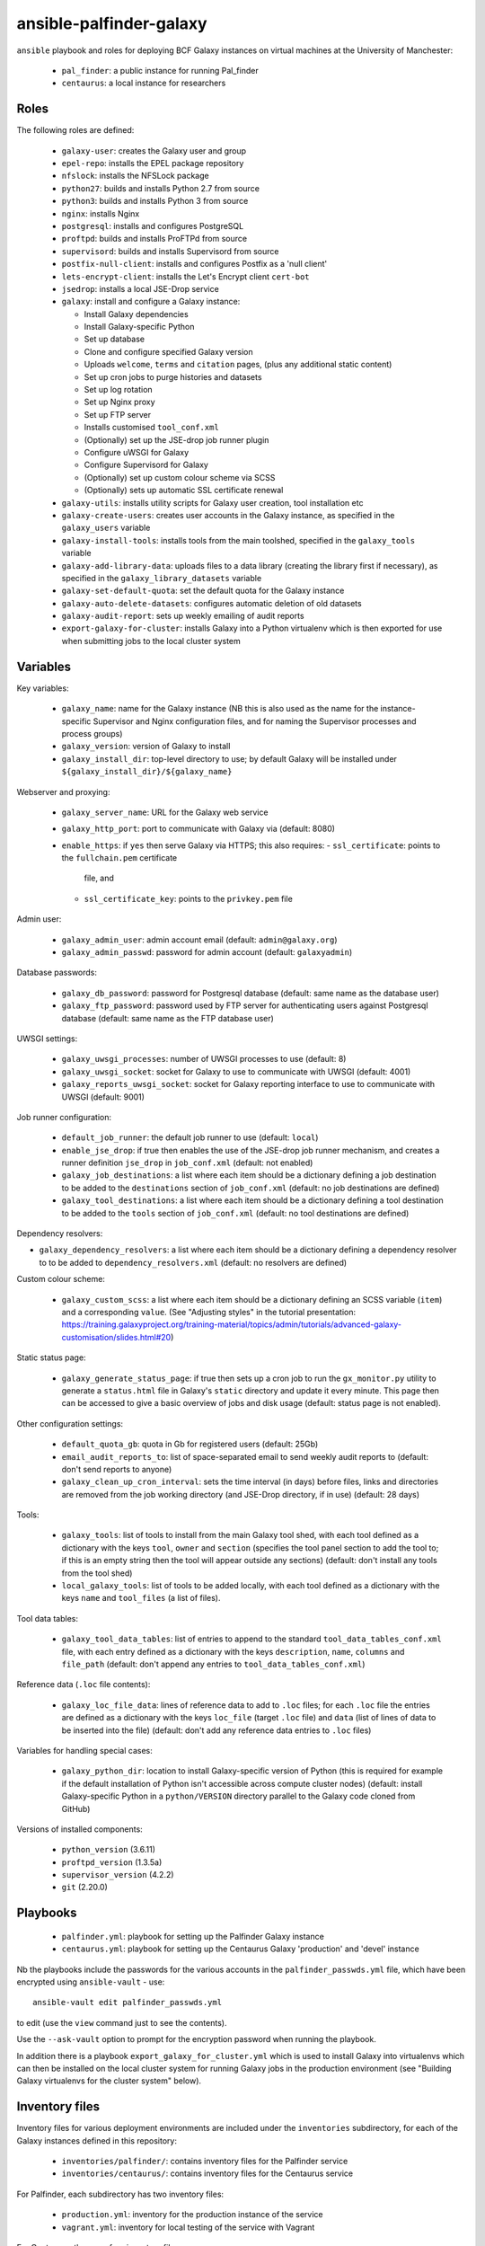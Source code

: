 ansible-palfinder-galaxy
========================

``ansible`` playbook and roles for deploying BCF Galaxy instances
on virtual machines at the University of Manchester:

 * ``pal_finder``: a public instance for running Pal_finder
 * ``centaurus``: a local instance for researchers

Roles
-----

The following roles are defined:

 - ``galaxy-user``: creates the Galaxy user and group

 - ``epel-repo``: installs the EPEL package repository

 - ``nfslock``: installs the NFSLock package

 - ``python27``: builds and installs Python 2.7 from source

 - ``python3``: builds and installs Python 3 from source

 - ``nginx``: installs Nginx

 - ``postgresql``: installs and configures PostgreSQL

 - ``proftpd``: builds and installs ProFTPd from source

 - ``supervisord``: builds and installs Supervisord from source

 - ``postfix-null-client``: installs and configures Postfix as
   a 'null client'

 - ``lets-encrypt-client``: installs the Let's Encrypt client
   ``cert-bot``

 - ``jsedrop``: installs a local JSE-Drop service

 - ``galaxy``: install and configure a Galaxy instance:

   * Install Galaxy dependencies
   * Install Galaxy-specific Python
   * Set up database
   * Clone and configure specified Galaxy version
   * Uploads ``welcome``, ``terms`` and ``citation`` pages,
     (plus any additional static content)
   * Set up cron jobs to purge histories and datasets
   * Set up log rotation
   * Set up Nginx proxy
   * Set up FTP server
   * Installs customised ``tool_conf.xml``
   * (Optionally) set up the JSE-drop job runner plugin
   * Configure uWSGI for Galaxy
   * Configure Supervisord for Galaxy
   * (Optionally) set up custom colour scheme via SCSS
   * (Optionally) sets up automatic SSL certificate renewal

 - ``galaxy-utils``: installs utility scripts for Galaxy
   user creation, tool installation etc

 - ``galaxy-create-users``: creates user accounts in the Galaxy
   instance, as specified in the ``galaxy_users`` variable

 - ``galaxy-install-tools``: installs tools from the main toolshed,
   specified in the ``galaxy_tools`` variable

 - ``galaxy-add-library-data``: uploads files to a data library
   (creating the library first if necessary), as specified
   in the ``galaxy_library_datasets`` variable

 - ``galaxy-set-default-quota``: set the default quota for the
   Galaxy instance

 - ``galaxy-auto-delete-datasets``: configures automatic deletion
   of old datasets

 - ``galaxy-audit-report``: sets up weekly emailing of audit
   reports

 - ``export-galaxy-for-cluster``: installs Galaxy into a Python
   virtualenv which is then exported for use when submitting
   jobs to the local cluster system

Variables
---------

Key variables:

 - ``galaxy_name``: name for the Galaxy instance (NB this is also used
   as the name for the instance-specific Supervisor and Nginx
   configuration files, and for naming the Supervisor processes and
   process groups)
 - ``galaxy_version``: version of Galaxy to install
 - ``galaxy_install_dir``: top-level directory to use; by default Galaxy
   will be installed under ``${galaxy_install_dir}/${galaxy_name}``

Webserver and proxying:

 - ``galaxy_server_name``: URL for the Galaxy web service
 - ``galaxy_http_port``: port to communicate with Galaxy via
   (default: 8080)
 - ``enable_https``: if ``yes`` then serve Galaxy via HTTPS;
   this also requires:
   - ``ssl_certificate``: points to the ``fullchain.pem`` certificate
     file, and
   - ``ssl_certificate_key``: points to the ``privkey.pem`` file

Admin user:

 - ``galaxy_admin_user``: admin account email (default:
   ``admin@galaxy.org``)
 - ``galaxy_admin_passwd``: password for admin account
   (default: ``galaxyadmin``)

Database passwords:

 - ``galaxy_db_password``: password for Postgresql database
   (default: same name as the database user)
 - ``galaxy_ftp_password``: password used by FTP server for
   authenticating users against Postgresql database
   (default: same name as the FTP database user)

UWSGI settings:

 - ``galaxy_uwsgi_processes``: number of UWSGI processes to
   use (default: 8)
 - ``galaxy_uwsgi_socket``: socket for Galaxy to use to
   communicate with UWSGI (default: 4001)
 - ``galaxy_reports_uwsgi_socket``: socket for Galaxy reporting
   interface to use to communicate with UWSGI (default: 9001)

Job runner configuration:

 - ``default_job_runner``: the default job runner to use
   (default: ``local``)
 - ``enable_jse_drop``: if true then enables the use of
   the JSE-drop job runner mechanism, and creates a runner
   definition ``jse_drop`` in ``job_conf.xml`` (default:
   not enabled)
 - ``galaxy_job_destinations``: a list where each item should
   be a dictionary defining a job destination to be added
   to the ``destinations`` section of ``job_conf.xml``
   (default: no job destinations are defined)
 - ``galaxy_tool_destinations``: a list where each item should
   be a dictionary defining a tool destination to be added to
   the ``tools`` section of ``job_conf.xml`` (default: no
   tool destinations are defined)

Dependency resolvers:

- ``galaxy_dependency_resolvers``: a list where each item
  should be a dictionary defining a dependency resolver to
  to be added to ``dependency_resolvers.xml`` (default: no
  resolvers are defined)

Custom colour scheme:

 - ``galaxy_custom_scss``: a list where each item should be
   a dictionary defining an SCSS variable (``item``) and a
   corresponding ``value``. (See "Adjusting styles" in the
   tutorial presentation:
   https://training.galaxyproject.org/training-material/topics/admin/tutorials/advanced-galaxy-customisation/slides.html#20)

Static status page:

 - ``galaxy_generate_status_page``: if true then sets up a
   cron job to run the ``gx_monitor.py`` utility to generate
   a ``status.html`` file in Galaxy's ``static`` directory
   and update it every minute. This page then can be
   accessed to give a basic overview of jobs and disk usage
   (default: status page is not enabled).

Other configuration settings:

 - ``default_quota_gb``: quota in Gb for registered users
   (default: 25Gb)
 - ``email_audit_reports_to``: list of space-separated email
   to send weekly audit reports to (default: don't send
   reports to anyone)
 - ``galaxy_clean_up_cron_interval``: sets the time interval
   (in days) before files, links and directories are removed
   from the job working directory (and JSE-Drop directory,
   if in use) (default: 28 days)

Tools:

 - ``galaxy_tools``: list of tools to install from the main
   Galaxy tool shed, with each tool defined as a dictionary
   with the keys ``tool``, ``owner`` and ``section`` (specifies
   the tool panel section to add the tool to; if this is an
   empty string then the tool will appear outside any sections)
   (default: don't install any tools from the tool shed)
 - ``local_galaxy_tools``: list of tools to be added locally,
   with each tool defined as a dictionary with the keys ``name``
   and ``tool_files`` (a list of files).

Tool data tables:

 - ``galaxy_tool_data_tables``: list of entries to append to
   the standard ``tool_data_tables_conf.xml`` file, with each
   entry defined as a dictionary with the keys ``description``,
   ``name``, ``columns`` and ``file_path`` (default: don't
   append any entries to ``tool_data_tables_conf.xml``)

Reference data (``.loc`` file contents):

 - ``galaxy_loc_file_data``: lines of reference data to add to
   ``.loc`` files; for each ``.loc`` file the entries are defined
   as a dictionary with the keys ``loc_file`` (target ``.loc``
   file) and ``data`` (list of lines of data to be inserted into
   the file) (default: don't add any reference data entries to
   ``.loc`` files)

Variables for handling special cases:

 - ``galaxy_python_dir``: location to install Galaxy-specific
   version of Python (this is required for example if the
   default installation of Python isn't accessible across compute
   cluster nodes) (default: install Galaxy-specific Python in
   a ``python/VERSION`` directory parallel to the Galaxy code
   cloned from GitHub)

Versions of installed components:

 - ``python_version`` (3.6.11)
 - ``proftpd_version`` (1.3.5a)
 - ``supervisor_version`` (4.2.2)
 - ``git`` (2.20.0)

Playbooks
---------

 - ``palfinder.yml``: playbook for setting up the Palfinder Galaxy
   instance
 - ``centaurus.yml``: playbook for setting up the Centaurus Galaxy
   'production' and 'devel' instance

Nb the playbooks include the passwords for the various accounts in
the ``palfinder_passwds.yml`` file, which have been encrypted using
``ansible-vault`` - use::

    ansible-vault edit palfinder_passwds.yml

to edit (use the ``view`` command just to see the contents).

Use the ``--ask-vault`` option to prompt for the encryption password
when running the playbook.

In addition there is a playbook ``export_galaxy_for_cluster.yml``
which is used to install Galaxy into virtualenvs which can then be
installed on the local cluster system for running Galaxy jobs in the
production environment (see "Building Galaxy virtualenvs for the
cluster system" below).

Inventory files
---------------

Inventory files for various deployment environments are included
under the ``inventories`` subdirectory, for each of the Galaxy
instances defined in this repository:

 - ``inventories/palfinder/``: contains inventory files for the
   Palfinder service
 - ``inventories/centaurus/``: contains inventory files for the
   Centaurus service

For Palfinder, each subdirectory has two inventory files:

 - ``production.yml``: inventory for the production instance of the
   service
 - ``vagrant.yml``: inventory for local testing of the service with
   Vagrant

For Centaurus, there are four inventory files:

 - ``production.yml``: main production instance
 - ``devel.yml``: test instance
 - ``vagrant-production``: local Vagrant version of the production
   instance
 - ``vagrant-devel``: local Vagrant version of the test instance

These inventories are intended to be used as an alternative to the
central inventory file (typically ``/etc/ansible/hosts``).

To explicitly specify which inventory to target for a playbook run,
use the ``-i`` option e.g.::

    ansible-playbook palfinder.yml -i inventories/palfinder/production.yml

will target the production Palfinder service instance.
   
Running the playbooks
---------------------

You must pass in the hosts that the playbooks will be run on via
the ``ansible-playbook`` command line, for example::

    ansible-playbook palfinder.yml [ -b ] [ -u USER ] [ --ask-vault ] [ -i INVENTORY ]

Testing using Vagrant
---------------------

The repo includes a ``Vagrantfile`` which can be used to create
virtual machines for testing the deployment.

The following servers are defined in the ``Vagrantfile``:

 - ``centaurus``: Ubuntu 20.04 VM (http://192.168.60.2)
 - ``centaurus_dev``: Ubuntu 20.04 VM (http://192.168.60.3)
 - ``palfinder``: Ubuntu 20.04 VM (http://192.168.60.4)

An additional VM is used to build Galaxy virtual environment for
deployment on the compute cluster:

 - ``csf``: CentOS 7.8 (http://192.168.60.8) - see below ("Building
   Galaxy virtualenvs for the cluster system")

To create and log into a Vagrant VM instance for testing Palfinder do
e.g.::

    vagrant up palfinder
    vagrant ssh palfinder

Use the Vagrant-specific inventory file to test locally (note that
these are not as fully-featured as the production versions), e.g.::

    ansible-playbook palfinder.yml -i inventories/palfinder/vagrant.yml

Point your browser at the appropriate address to access the local
test instance once it has been deployed.

.. note::

   For ``centaurus`` the Vagrant VM is aliased as

   ``centaurus.hosszu.lan``

   and this can be added to the ``/etc/hosts`` file on the host
   machine, so that the browser can be pointed to this address
   (instead of ``192.168.60.3``) for testing.

   (See e.g. https://www.tecmint.com/setup-local-dns-using-etc-hosts-file-in-linux/
   for details of how to modify ``/etc/hosts``.)

Building Galaxy virtualenvs for the cluster system
--------------------------------------------------

For some production instances where jobs are submitted to the cluster
system, there can be issues when the Galaxy VM OS is substantially
different to that of the cluster.

In these cases a workaround is to build a Galaxy virtualenv that is
installed on the cluster and which is used by the jobs submitted to it;
the ``export_galaxy_for_cluster.yml`` playbook can be used to build
Galaxy virtualenvs on a CentOS 7 Vagrant box for this purpose.

The inventory files in ``inventories/csf/`` target specific production
Galaxy instances; to generate a Galaxy virtualenv for the ``centaurus``
instance do e.g.:

::

   ansible-playbook export_galaxy_for_cluster.yml -b -i inventories/csf/centaurus.yml

This will generate a .tgz archive in the ``assets`` directory, which will
contain the Galaxy virtualenv to be unpacked and used on the target VM.

.. note::

   If using the JSE-drop job submission mechanism then the
   ``galaxy_jse_drop_virtual_env`` also needs to be set in the
   playbooks to point to the unpacked virtual environment to be
   used.

Migrating Galaxy server to a new VM
-----------------------------------

These notes are for migrating a Galaxy server where the Galaxy source
code and the database, shed tools and tool dependency directories, are
all on shared drives on the old VM which can be remounted on the new
VM with the same paths.

In this case the ``gx_dump_database.py`` utility can be used to get
an SQL dump of the Postgres Galaxy database on the old VM, e.g.:

::

   gx_dump_database.py -c /PATH/TO/galaxy.yml -o galaxy_db.sql

When the playbook for the server is executed for the first time
targetting the new VM, then the Postgres Galaxy database can be
initialised with the SQL dump from the old one by specifying the
path to the ``.sql`` file via the ``galaxy_new_db_sql`` parameter.

.. note::

   The SQL file should be on the remote machine (where Galaxy is
   installed), not the local one (where the playbooks are being
   run from).

``conda`` can also be reinstalled while preserving any existing
environments that were installed on the old VM, by setting the
``galaxy_reinstall_conda`` parameter to ``true``.

If the new VM is a different OS to the old one then it's also
recommended to force reinstallation of the Galaxy-specific
Python and the Galaxy virtual environment, by specifiying:

::

   galaxy_force_reinstall_python: yes
   galaxy_force_reinstall_venv: yes

Finally, it may also be a good idea to refresh the compiled Mako
templates (especially if upgrading to a new Galaxy release or
Python version) - this can be done automatically by specifying:

::

   galaxy_remove_mako_templates: yes

Notes on the deployment
-----------------------

 - Python is installed under ``/usr/local`` by default, this can be
   changed via the ``python_install_dir`` parameter. This Python
   installation is used by other system software (e.g. supervisord).

   By default this is also the Python installation used by Galaxy,
   however it is possible to specify a separate Python installation
   for Galaxy via the ``galaxy_python_dir`` parameter (for example if
   this needs to be accessible from other systems such as a compute
   cluster).

 - The galaxy database user password is the same as the user name.

 - To remove the Galaxy database and user from PostgreSQL, become the
   ``postgres`` user, start the ``psql`` console application and do::

       DROP DATABASE galaxy_palfinder;
       DROP ROLE galaxy;
       DROP ROLE galaxy_ftp;

 - If deploying to a virtual machine and using port forwarding to
   connect to the Nginx/Galaxy server, it may be necessary to open
   port 80 on the VM e.g. by editing ``/etc/sysconfig/iptables``
   (similarly port 443 for SSL access and port 21 for FTP upload).

 - We need to install Supervisord as the default version available
   via ``yum`` on Scientific Linux is too old for the syntax used
   by the Galaxy config.

 - The following ports need to be open for various services:

   * 80: HTTP access
   * 443: HTTPS access
   * 21: FTP upload
   * 25: outgoing email

 - To enable TLS/SSL access (i.e. use HTTPS rather than HTTP)
   set the ``enable_https`` variable.

   Note that you will also need SSL certificate files. You can
   create a dummy certificate using ``/etc/ssl/certs/make-dummy-cert``;
   if this is named after the server in the ``/etc/ssl/certs/``
   directory then it will used by default; set the
   ``ssl_certificate`` and ``ssl_certificate_key`` variables to
   specify the location of the certificate files explicitly.

 - Optionally the deployment can make use of a novel job submission
   called JSE-drop which has been developed at Manchester.

   To enable the plugin for this system, set the ``enable_jsedrop``
   parameter to ``yes``. The 'drop directory' that JSE-drop will use
   can be set via the ``galaxy_jse_drop_dir`` parameter.

   In addition the following options can be set:

   * By default jobs will use the same Python virtual environment as
     the Galaxy installation; this can be changed by specifying the
     ``galaxy_jse_drop_virtual_env`` parameter.

   * An optional identifier can be inserted into job names by
     setting the ``galaxy_jse_drop_galaxy_id`` parameter.

   For each JSE-drop job destination there are additional parameters:

   * Set the number of slots (i.e. cores) used for running by
     specifying the ``jse_drop_slots`` parameter (defaults
     to 1 slot if not specified).

   * Options to use with ``qsub`` when submitting jobs can be
     specified via the ``jse_drop_qsub_options`` parameter.

Using mamba instead of conda for dependency resolution
------------------------------------------------------

``mamba`` is a drop-in replacement for ``conda`` (see
https://mamba.readthedocs.io/en/latest/index.html), which can in
some cases resolve dependencies that ``conda`` fails on.

To specify ``mamba`` for dependency resolution, set the
``galaxy_conda_use_mamba`` parameter to ``yes``.

Vagrant Boxes
-------------

The following Vagrant VirtualBox images are recommended for use with the
playbooks:

 - **Ubuntu 22.04**: ``ubuntu/focal64`` https://app.vagrantup.com/ubuntu/boxes/focal64/
 - **CentOS 7**: ``centos/7`` https://app.vagrantup.com/centos/boxes/7/versions/2004.01/providers/virtualbox.box
 - **CentOS 8**: ``centos/8`` https://app.vagrantup.com/centos/boxes/8/versions/2011.0/providers/virtualbox.box

To install a VirtualBox image for use with Vagrant, do:

::

   vagrant box add --name NAME URL

For example:

::
   vagrant box add --name centos/7 https://app.vagrantup.com/centos/boxes/7/versions/2004.01/providers/virtualbox.box

Known Issues
------------

 - Tool installation can timeout or fail in which case it will need
   to be completed manually.

 - In the vagrant testing environment restarting Galaxy using the
   ``supervisorctl`` utility can fail. This appears to be due to
   ``uWSGI`` child processes not being removed, and subsequently
   blocking the port used by ``uWSGI``/``Galaxy``. Why this is the
   case is not clear, so for now the ``gxctl.sh`` utility
   script (part of the ``galaxy`` role) has been added to work around
   this problem.

 - SSH keys can change when recreating a Vagrant VM for testing,
   in which case you should use e.g. ``ssh-keygen -R "192.168.60.5"``
   (or the IP address of the appropriate instance, see above) to
   remove the old keys before running the playbooks.

 - Vagrant/VirtualBox may complain about the VM name being too long
   (see e.g. https://github.com/hashicorp/vagrant/issues/9524), in
   this case uncomment the line:

   ::
        v.name = "galaxyvm"

   in the ``Vagrantfile``.
